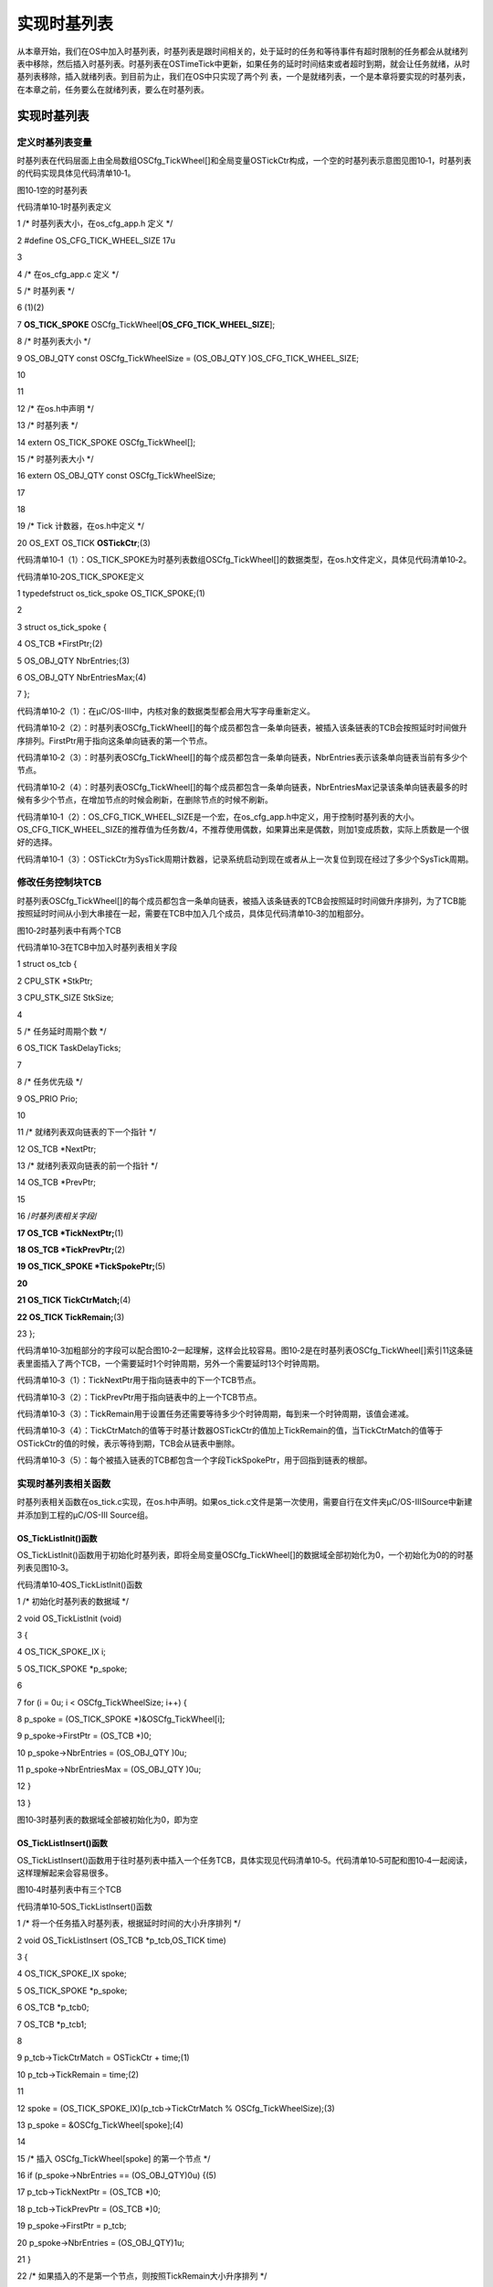 .. vim: syntax=rst

实现时基列表
================
从本章开始，我们在OS中加入时基列表，时基列表是跟时间相关的，处于延时的任务和等待事件有超时限制的任务都会从就绪列表中移除，然后插入时基列表。时基列表在OSTimeTick中更新，如果任务的延时时间结束或者超时到期，就会让任务就绪，从时基列表移除，插入就绪列表。到目前为止，我们在OS中只实现了两个列
表，一个是就绪列表，一个是本章将要实现的时基列表，在本章之前，任务要么在就绪列表，要么在时基列表。

.. _实现时基列表-1:

实现时基列表
~~~~~~

定义时基列表变量
^^^^^^^^

时基列表在代码层面上由全局数组OSCfg_TickWheel[]和全局变量OSTickCtr构成，一个空的时基列表示意图见图10‑1，时基列表的代码实现具体见代码清单10‑1。

|Timeba002|

图10‑1空的时基列表

代码清单10‑1时基列表定义

1 /\* 时基列表大小，在os_cfg_app.h 定义 \*/

2 #define OS_CFG_TICK_WHEEL_SIZE 17u

3

4 /\* 在os_cfg_app.c 定义 \*/

5 /\* 时基列表 \*/

6 (1)(2)

7 **OS_TICK_SPOKE** OSCfg_TickWheel[**OS_CFG_TICK_WHEEL_SIZE**];

8 /\* 时基列表大小 \*/

9 OS_OBJ_QTY const OSCfg_TickWheelSize = (OS_OBJ_QTY )OS_CFG_TICK_WHEEL_SIZE;

10

11

12 /\* 在os.h中声明 \*/

13 /\* 时基列表 \*/

14 extern OS_TICK_SPOKE OSCfg_TickWheel[];

15 /\* 时基列表大小 \*/

16 extern OS_OBJ_QTY const OSCfg_TickWheelSize;

17

18

19 /\* Tick 计数器，在os.h中定义 \*/

20 OS_EXT OS_TICK **OSTickCtr**;(3)

代码清单10‑1（1）：OS_TICK_SPOKE为时基列表数组OSCfg_TickWheel[]的数据类型，在os.h文件定义，具体见代码清单10‑2。

代码清单10‑2OS_TICK_SPOKE定义

1 typedefstruct os_tick_spoke OS_TICK_SPOKE;(1)

2

3 struct os_tick_spoke {

4 OS_TCB \*FirstPtr;(2)

5 OS_OBJ_QTY NbrEntries;(3)

6 OS_OBJ_QTY NbrEntriesMax;(4)

7 };

代码清单10‑2（1）：在μC/OS-III中，内核对象的数据类型都会用大写字母重新定义。

代码清单10‑2（2）：时基列表OSCfg_TickWheel[]的每个成员都包含一条单向链表，被插入该条链表的TCB会按照延时时间做升序排列。FirstPtr用于指向这条单向链表的第一个节点。

代码清单10‑2（3）：时基列表OSCfg_TickWheel[]的每个成员都包含一条单向链表，NbrEntries表示该条单向链表当前有多少个节点。

代码清单10‑2（4）：时基列表OSCfg_TickWheel[]的每个成员都包含一条单向链表，NbrEntriesMax记录该条单向链表最多的时候有多少个节点，在增加节点的时候会刷新，在删除节点的时候不刷新。

代码清单10‑1（2）：OS_CFG_TICK_WHEEL_SIZE是一个宏，在os_cfg_app.h中定义，用于控制时基列表的大小。OS_CFG_TICK_WHEEL_SIZE的推荐值为任务数/4，不推荐使用偶数，如果算出来是偶数，则加1变成质数，实际上质数是一个很好的选择。

代码清单10‑1（3）：OSTickCtr为SysTick周期计数器，记录系统启动到现在或者从上一次复位到现在经过了多少个SysTick周期。

修改任务控制块TCB
^^^^^^^^^^

时基列表OSCfg_TickWheel[]的每个成员都包含一条单向链表，被插入该条链表的TCB会按照延时时间做升序排列，为了TCB能按照延时时间从小到大串接在一起，需要在TCB中加入几个成员，具体见代码清单10‑3的加粗部分。

|Timeba003|

图10‑2时基列表中有两个TCB

代码清单10‑3在TCB中加入时基列表相关字段

1 struct os_tcb {

2 CPU_STK \*StkPtr;

3 CPU_STK_SIZE StkSize;

4

5 /\* 任务延时周期个数 \*/

6 OS_TICK TaskDelayTicks;

7

8 /\* 任务优先级 \*/

9 OS_PRIO Prio;

10

11 /\* 就绪列表双向链表的下一个指针 \*/

12 OS_TCB \*NextPtr;

13 /\* 就绪列表双向链表的前一个指针 \*/

14 OS_TCB \*PrevPtr;

15

16 /*时基列表相关字段*/

**17 OS_TCB \*TickNextPtr;**\ (1)

**18 OS_TCB \*TickPrevPtr;**\ (2)

**19 OS_TICK_SPOKE \*TickSpokePtr;**\ (5)

**20**

**21 OS_TICK TickCtrMatch;**\ (4)

**22 OS_TICK TickRemain;**\ (3)

23 };

代码清单10‑3加粗部分的字段可以配合图10‑2一起理解，这样会比较容易。图10‑2是在时基列表OSCfg_TickWheel[]索引11这条链表里面插入了两个TCB，一个需要延时1个时钟周期，另外一个需要延时13个时钟周期。

代码清单10‑3（1）：TickNextPtr用于指向链表中的下一个TCB节点。

代码清单10‑3（2）：TickPrevPtr用于指向链表中的上一个TCB节点。

代码清单10‑3（3）：TickRemain用于设置任务还需要等待多少个时钟周期，每到来一个时钟周期，该值会递减。

代码清单10‑3（4）：TickCtrMatch的值等于时基计数器OSTickCtr的值加上TickRemain的值，当TickCtrMatch的值等于OSTickCtr的值的时候，表示等待到期，TCB会从链表中删除。

代码清单10‑3（5）：每个被插入链表的TCB都包含一个字段TickSpokePtr，用于回指到链表的根部。

实现时基列表相关函数
^^^^^^^^^^

时基列表相关函数在os_tick.c实现，在os.h中声明。如果os_tick.c文件是第一次使用，需要自行在文件夹μC/OS-III\Source中新建并添加到工程的μC/OS-III Source组。

OS_TickListInit()函数
'''''''''''''''''''

OS_TickListInit()函数用于初始化时基列表，即将全局变量OSCfg_TickWheel[]的数据域全部初始化为0，一个初始化为0的的时基列表见图10‑3。

代码清单10‑4OS_TickListInit()函数

1 /\* 初始化时基列表的数据域 \*/

2 void OS_TickListInit (void)

3 {

4 OS_TICK_SPOKE_IX i;

5 OS_TICK_SPOKE \*p_spoke;

6

7 for (i = 0u; i < OSCfg_TickWheelSize; i++) {

8 p_spoke = (OS_TICK_SPOKE \*)&OSCfg_TickWheel[i];

9 p_spoke->FirstPtr = (OS_TCB \*)0;

10 p_spoke->NbrEntries = (OS_OBJ_QTY )0u;

11 p_spoke->NbrEntriesMax = (OS_OBJ_QTY )0u;

12 }

13 }

|Timeba002|

图10‑3时基列表的数据域全部被初始化为0，即为空

OS_TickListInsert()函数
'''''''''''''''''''''

OS_TickListInsert()函数用于往时基列表中插入一个任务TCB，具体实现见代码清单10‑5。代码清单10‑5可配和图10‑4一起阅读，这样理解起来会容易很多。

|Timeba004|

图10‑4时基列表中有三个TCB

代码清单10‑5OS_TickListInsert()函数

1 /\* 将一个任务插入时基列表，根据延时时间的大小升序排列 \*/

2 void OS_TickListInsert (OS_TCB \*p_tcb,OS_TICK time)

3 {

4 OS_TICK_SPOKE_IX spoke;

5 OS_TICK_SPOKE \*p_spoke;

6 OS_TCB \*p_tcb0;

7 OS_TCB \*p_tcb1;

8

9 p_tcb->TickCtrMatch = OSTickCtr + time;(1)

10 p_tcb->TickRemain = time;(2)

11

12 spoke = (OS_TICK_SPOKE_IX)(p_tcb->TickCtrMatch % OSCfg_TickWheelSize);(3)

13 p_spoke = &OSCfg_TickWheel[spoke];(4)

14

15 /\* 插入 OSCfg_TickWheel[spoke] 的第一个节点 \*/

16 if (p_spoke->NbrEntries == (OS_OBJ_QTY)0u) {(5)

17 p_tcb->TickNextPtr = (OS_TCB \*)0;

18 p_tcb->TickPrevPtr = (OS_TCB \*)0;

19 p_spoke->FirstPtr = p_tcb;

20 p_spoke->NbrEntries = (OS_OBJ_QTY)1u;

21 }

22 /\* 如果插入的不是第一个节点，则按照TickRemain大小升序排列 \*/

23 else {(6)

24 /\* 获取第一个节点指针 \*/

25 p_tcb1 = p_spoke->FirstPtr;

26 while (p_tcb1 != (OS_TCB \*)0) {

27 /\* 计算比较节点的剩余时间 \*/

28 p_tcb1->TickRemain = p_tcb1->TickCtrMatch - OSTickCtr;

29

30 /\* 插入比较节点的后面 \*/

31 if (p_tcb->TickRemain > p_tcb1->TickRemain) {

32 if (p_tcb1->TickNextPtr != (OS_TCB \*)0) {

33 /\* 寻找下一个比较节点 \*/

34 p_tcb1 = p_tcb1->TickNextPtr;

35 } else { /\* 在最后一个节点插入 \*/

36 p_tcb->TickNextPtr = (OS_TCB \*)0;

37 p_tcb->TickPrevPtr = p_tcb1;

38 p_tcb1->TickNextPtr = p_tcb;

39 p_tcb1 = (OS_TCB \*)0;(7)

40 }

41 }

42 /\* 插入比较节点的前面 \*/

43 else {

44 /\* 在第一个节点插入 \*/

45 if (p_tcb1->TickPrevPtr == (OS_TCB \*)0) {

46 p_tcb->TickPrevPtr = (OS_TCB \*)0;

47 p_tcb->TickNextPtr = p_tcb1;

48 p_tcb1->TickPrevPtr = p_tcb;

49 p_spoke->FirstPtr = p_tcb;

50 } else {

51 /\* 插入两个节点之间 \*/

52 p_tcb0 = p_tcb1->TickPrevPtr;

53 p_tcb->TickPrevPtr = p_tcb0;

54 p_tcb->TickNextPtr = p_tcb1;

55 p_tcb0->TickNextPtr = p_tcb;

56 p_tcb1->TickPrevPtr = p_tcb;

57 }

58 /\* 跳出while循环 \*/

59 p_tcb1 = (OS_TCB \*)0;(8)

60 }

61 }

62

63 /\* 节点成功插入 \*/

64 p_spoke->NbrEntries++;(9)

65 }

66

67 /\* 刷新NbrEntriesMax的值 \*/

68 if (p_spoke->NbrEntriesMax < p_spoke->NbrEntries) {(10)

69 p_spoke->NbrEntriesMax = p_spoke->NbrEntries;

70 }

71

72 /\* 任务TCB中的TickSpokePtr回指根节点 \*/

73 p_tcb->TickSpokePtr = p_spoke;(11)

74 }

代码清单10‑5（1）：TickCtrMatch的值等于当前时基计数器的值OSTickCtr加上任务要延时的时间time，time由函数形参传进来。OSTickCtr是一个全局变量，记录的是系统自启动以来或者自上次复位以来经过了多少个SysTick周期。OSTickCtr的值每经过一个SysTick
周期其值就加一，当TickCtrMatch的值与其相等时，就表示任务等待时间到期。

代码清单10‑5（2）：将任务需要延时的时间time保存到TCB的TickRemain，它表示任务还需要延时多少个SysTick周期，每到来一个SysTick周期，TickRemain会减一。

代码清单10‑5（3）：由任务的TickCtrMatch 对时基列表的大小OSCfg_TickWheelSize进行求余操作，得出的值spoke作为时基列表OSCfg_TickWheel[]的索引。只要是任务的TickCtrMatch对OSCfg_TickWheelSize求余后得到的值spoke相
等，那么任务的TCB就会被插入OSCfg_TickWheel[spoke]下的单向链表中，节点按照任务的TickCtrMatch值做升序排列。举例：在图10‑4中，时基列表OSCfg_TickWheel[]的大小OSCfg_TickWheelSize等于12，当前时基计数器OSTickCtr的值为1
0，有三个任务分别需要延时TickTemain=1、TickTemain=23和TickTemain=25个时钟周期，三个任务的TickRemain加上OSTickCtr可分别得出它们的TickCtrMatch等于11、23和35，这三个任务的TickCtrMatch对OSCfg_TickWheel
Size求余操作后的值spoke都等于11，所以这三个任务的TCB会被插入OSCfg_TickWheel[11]下的同一条链表，节点顺序根据TickCtrMatch的值做升序排列。

代码清单10‑5（4）：根据刚刚算出的索引值spoke，获取到该索引值下的成员的地址，也叫根指针，因为该索引下对应的成员OSCfg_TickWheel[spoke]会维护一条双向的链表。

代码清单10‑5（5）：将TCB插入链表中分两种情况，第一是当前链表是空的，插入的节点将成为第一个节点，这个处理非常简单；第二是当前链表已经有节点。

代码清单10‑5（6）：当前的链表中已经有节点，插入的时候则根据TickCtrMatch的值做升序排列，插入的时候分三种情况，第一是在最后一个节点之间插入，第二是在第一个节点插入，第三是在两个节点之间插入。

代码清单10‑5（7）（8）：节点成功插入p_tcb1指针，跳出while循环

代码清单10‑5（9）：节点成功插入，记录当前链表节点个数的计数器NbrEntries加一。

代码清单10‑5（10）：刷新NbrEntriesMax的值,NbrEntriesMax用于记录当前链表曾经最多有多少个节点，只有在增加节点的时候才刷新，在删除节点的时候是不刷新的。

代码清单10‑5（11）：任务TCB被成功插入链表，TCB中的TickSpokePtr回指所在链表的根指针。

OS_TickListRemove()函数
'''''''''''''''''''''

OS_TickListRemove()用于从时基列表删除一个指定的TCB节点，具体实现见。代码清单10‑6

代码清单10‑6OS_TickListRemove()函数

1 /\* 从时基列表中移除一个任务 \*/

2 void OS_TickListRemove (OS_TCB \*p_tcb)

3 {

4 OS_TICK_SPOKE \*p_spoke;

5 OS_TCB \*p_tcb1;

6 OS_TCB \*p_tcb2;

7

8 /\* 获取任务TCB所在链表的根指针 \*/

9 p_spoke = p_tcb->TickSpokePtr;(1)

10

11 /\* 确保任务在链表中 \*/

12 if (p_spoke != (OS_TICK_SPOKE \*)0) {

13 /\* 将剩余时间清零 \*/

14 p_tcb->TickRemain = (OS_TICK)0u;

15

16 /\* 要移除的刚好是第一个节点 \*/

17 if (p_spoke->FirstPtr == p_tcb) {(2)

18 /\* 更新第一个节点，原来的第一个节点需要被移除 \*/

19 p_tcb1 = (OS_TCB \*)p_tcb->TickNextPtr;

20 p_spoke->FirstPtr = p_tcb1;

21 if (p_tcb1 != (OS_TCB \*)0) {

22 p_tcb1->TickPrevPtr = (OS_TCB \*)0;

23 }

24 }

25 /\* 要移除的不是第一个节点 \*/(3)

26 else {

27 /\* 保存要移除的节点的前后节点的指针 \*/

28 p_tcb1 = p_tcb->TickPrevPtr;

29 p_tcb2 = p_tcb->TickNextPtr;

30

31 /\* 节点移除，将节点前后的两个节点连接在一起 \*/

32 p_tcb1->TickNextPtr = p_tcb2;

33 if (p_tcb2 != (OS_TCB \*)0) {

34 p_tcb2->TickPrevPtr = p_tcb1;

35 }

36 }

37

38 /\* 复位任务TCB中时基列表相关的字段成员 \*/(4)

39 p_tcb->TickNextPtr = (OS_TCB \*)0;

40 p_tcb->TickPrevPtr = (OS_TCB \*)0;

41 p_tcb->TickSpokePtr = (OS_TICK_SPOKE \*)0;

42 p_tcb->TickCtrMatch = (OS_TICK )0u;

43

44 /\* 节点减1 \*/

45 p_spoke->NbrEntries--;(5)

46 }

47 }

代码清单10‑6（1）：获取任务TCB所在链表的根指针。

代码清单10‑6（2）：要删除的节点是链表的第一个节点，这个操作很好处理，只需更新下第一个节点即可。

代码清单10‑6（3）：要删除的节点不是链表的第一个节点，则先保存要删除的节点的前后节点，然后把这前后两个节点相连即可。

代码清单10‑6（4）：复位任务TCB中时基列表相关的字段成员。

代码清单10‑6（5）：节点删除成功，链表中的节点计数器NbrEntries减一。

OS_TickListUpdate()函数
'''''''''''''''''''''

OS_TickListUpdate()在每个SysTick周期到来时在OSTimeTick()被调用，用于更新时基计数器OSTickCtr，扫描时基列表中的任务延时是否到期，具体实现见代码清单10‑7。

代码清单10‑7OS_TickListUpdate()函数

1 void OS_TickListUpdate (void)

2 {

3 OS_TICK_SPOKE_IX spoke;

4 OS_TICK_SPOKE \*p_spoke;

5 OS_TCB \*p_tcb;

6 OS_TCB \*p_tcb_next;

7 CPU_BOOLEAN done;

8

9 CPU_SR_ALLOC();

10

11 /\* 进入临界段 \*/

12 OS_CRITICAL_ENTER();

13

14 /\* 时基计数器++ \*/

15 OSTickCtr++;(1)

16

17 spoke = (OS_TICK_SPOKE_IX)(OSTickCtr % OSCfg_TickWheelSize);(2)

18 p_spoke = &OSCfg_TickWheel[spoke];

19

20 p_tcb = p_spoke->FirstPtr;

21 done = DEF_FALSE;

22

23 while (done == DEF_FALSE) {

24 if (p_tcb != (OS_TCB \*)0) {(3)

25 p_tcb_next = p_tcb->TickNextPtr;

26

27 p_tcb->TickRemain = p_tcb->TickCtrMatch - OSTickCtr;(4)

28

29 /\* 节点延时时间到 \*/

30 if (OSTickCtr == p_tcb->TickCtrMatch) {(5)

31 /\* 让任务就绪 \*/

32 OS_TaskRdy(p_tcb);

33 } else {(6)

34 /\* 如果第一个节点延时期未满，则退出while循环

35 因为链表是根据升序排列的，第一个节点延时期未满，那后面的肯定未满 \*/

36 done = DEF_TRUE;

37 }

38

39 /\* 如果第一个节点延时期满，则继续遍历链表，看看还有没有延时期满的任务

40 如果有，则让它就绪 \*/

41 p_tcb = p_tcb_next;(7)

42 } else {

43 done = DEF_TRUE;(8)

44 }

45 }

46

47 /\* 退出临界段 \*/

48 OS_CRITICAL_EXIT();

49 }

代码清单10‑7（1）：每到来一个SysTick时钟周期，时基计数器OSTickCtr都要加一操作。

代码清单10‑7（2）：计算要扫描的时基列表的索引，每次只扫描一条链表。时基列表里面有可能有多条链表，为啥只扫描其中一条链表就可以？因为任务在插入时基列表的时候，插入的索引值spoke_insert是通过TickCtrMatch对OSCfg_TickWheelSize求余得出，现在需要扫描的索引值s
poke_update是通过OSTickCtr对OSCfg_TickWheelSize求余得出，TickCtrMatch的值等于OSTickCt加上TickRemain，只有在经过TickRemain个时钟周期后，spoke_update的值才有可能等于spoke_insert。如果算出的spoke
_update小于spoke_insert，且OSCfg_TickWheel[spoke_update]下的链表的任务没有到期，那后面的肯定都没有到期，不用继续扫描。

举例，在图10‑5，时基列表OSCfg_TickWheel[]的大小OSCfg_TickWheelSize等于12，当前时基计数器OSTickCtr的值为7，有三个任务分别需要延时TickTemain=16、TickTemain=28和TickTemain=40个时钟周期，三个任务的TickRema
in加上OSTickCtr可分别得出它们的TickCtrMatch等于23、35和47，这三个任务的TickCtrMatch对OSCfg_TickWheelSize求余操作后的值spoke都等于11，所以这三个任务的TCB会被插入OSCfg_TickWheel[11]下的同一条链表，节点顺序根据Ti
ckCtrMatch的值做升序排列。当下一个SysTick时钟周期到来的时候，会调用OS_TickListUpdate()函数，这时OSTickCtr加一操作后等于8，对OSCfg_TickWheelSize（等于12）求余算得要扫描更新的索引值spoke_update等8，则对OSCfg_Tick
Wheel[8]下面的链表进行扫描，从图10‑5可以得知，8这个索引下没有节点，则直接退出，刚刚插入的三个TCB是在OSCfg_TickWheel[11]下的链表，根本不用扫描，因为时间只是刚刚过了1个时钟周期而已，远远没有达到他们需要的延时时间。

代码清单10‑7（3）：判断链表是否为空，为空则跳转到第（8）步骤。

代码清单10‑7（4）：链表不为空，递减第一个节点的TickRemain。

代码清单10‑7（5）：判断第一个节点的延时时间是否到，如果到期，让任务就绪，即将任务从时基列表删除，插入就绪列表，这两步由函数OS_TaskRdy()来完成，该函数在os_core.c中定义，具体实现见代码清单10‑8。

代码清单10‑8OS_TaskRdy()函数

1 void OS_TaskRdy (OS_TCB \*p_tcb)

2 {

3 /\* 从时基列表删除 \*/

4 OS_TickListRemove(p_tcb);

5

6 /\* 插入就绪列表 \*/

7 OS_RdyListInsert(p_tcb);

8 }

代码清单10‑7（6）：如果第一个节点延时期未满，则退出while循环，因为链表是根据升序排列的，第一个节点延时期未满，那后面的肯定未满。

代码清单10‑7（7）：如果第一个节点延时到期，则继续判断下一个节点延时是否到期。

代码清单10‑7（8）：链表为空，退出扫描，因为其他还没到期。

|Timeba005|

图10‑5时基列表中有三个TCB

修改OSTimeDly()函数
~~~~~~~~~~~~~~~

加入时基列表之后，OSTimeDly()函数需要被修改，具体见代码清单10‑9的加粗部分，被迭代的代码已经用条件编译屏蔽。

代码清单10‑9OSTimeDly()函数

1 void OSTimeDly(OS_TICK dly)

2 {

3 CPU_SR_ALLOC();

4

5 /\* 进入临界区 \*/

6 OS_CRITICAL_ENTER();

7 #if 0

8 /\* 设置延时时间 \*/

9 OSTCBCurPtr->TaskDelayTicks = dly;

10

11 /\* 从就绪列表中移除 \*/

12 //OS_RdyListRemove(OSTCBCurPtr);

13 OS_PrioRemove(OSTCBCurPtr->Prio);

14 #endif

15

**16 /\* 插入时基列表 \*/**

**17 OS_TickListInsert(OSTCBCurPtr, dly);**

**18**

**19 /\* 从就绪列表移除 \*/**

**20 OS_RdyListRemove(OSTCBCurPtr);**

21

22 /\* 退出临界区 \*/

23 OS_CRITICAL_EXIT();

24

25 /\* 任务调度 \*/

26 OSSched();

27 }

修改OSTimeTick()函数
~~~~~~~~~~~~~~~~

加入时基列表之后，OSTimeTick()函数需要被修改，具体见代码清单10‑10的加粗部分，被迭代的代码已经用条件编译屏蔽。

代码清单10‑10OSTimeTick()函数

1 void OSTimeTick (void)

2 {

3 #if 0

4 unsigned int i;

5 CPU_SR_ALLOC();

6

7 /\* 进入临界区 \*/

8 OS_CRITICAL_ENTER();

9

10 for (i=0; i<OS_CFG_PRIO_MAX; i++) {

11 if (OSRdyList[i].HeadPtr->TaskDelayTicks > 0) {

12 OSRdyList[i].HeadPtr->TaskDelayTicks --;

13 if (OSRdyList[i].HeadPtr->TaskDelayTicks == 0) {

14 /\* 为0则表示延时时间到，让任务就绪 \*/

15 //OS_RdyListInsert (OSRdyList[i].HeadPtr);

16 OS_PrioInsert(i);

17 }

18 }

19 }

20

21 /\* 退出临界区 \*/

22 OS_CRITICAL_EXIT();

23

24 #endif

25

**26 /\* 更新时基列表 \*/**

**27 OS_TickListUpdate();**

28

29 /\* 任务调度 \*/

30 OSSched();

31 }

main 函数
~~~~~~~

main()函数同上一章一样。

实验现象
~~~~

实验现象同上一章一样，实验现象虽然一样，但是任务在就是延时状态时，任务的TCB不再继续放在就绪列表，而是放在了时基列表中。

.. |Timeba002| image:: media\Timeba002.png
   :width: 5.76806in
   :height: 1.64931in
.. |Timeba003| image:: media\Timeba003.png
   :width: 4.33333in
   :height: 1.75278in
.. |Timeba002| image:: media\Timeba002.png
   :width: 5.76806in
   :height: 1.64931in
.. |Timeba004| image:: media\Timeba004.png
   :width: 5.76806in
   :height: 2in
.. |Timeba005| image:: media\Timeba005.png
   :width: 5.76806in
   :height: 1.95347in
